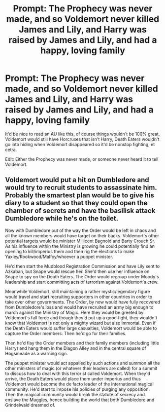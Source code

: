 #+TITLE: Prompt: The Prophecy was never made, and so Voldemort never killed James and Lily, and Harry was raised by James and Lily, and had a happy, loving family

* Prompt: The Prophecy was never made, and so Voldemort never killed James and Lily, and Harry was raised by James and Lily, and had a happy, loving family
:PROPERTIES:
:Author: SnarkyAndProud
:Score: 3
:DateUnix: 1584324733.0
:DateShort: 2020-Mar-16
:FlairText: Prompt
:END:
It'd be nice to read an AU like this, of course things wouldn't be 100% great, Voldemort would still have Horcruxes that isn't Harry, Death Eaters wouldn't go into hiding when Voldemort disappeared so it'd be nonstop fighting, et cetra.

Edit: Either the Prophecy was never made, or someone never heard it to tell Voldemort.


** Voldemort would put a hit on Dumbledore and would try to recruit students to assassinate him. Probably the smartest plan would be to give his diary to a student so that they could open the chamber of secrets and have the basilisk attack Dumbledore while he's on the toilet.

Now with Dumbledore out of the way the Order would be left in chaos and all the known members would have target on their backs. Voldemort's other potential targets would be minister Millicent Bagnold and Barty Crouch Sr. As his influence within the Ministry is growing he could potentially find an opening to kill/imperius them and then rig the elections to make Yaxley/Rookwood/Malfoy/whoever a puppet minister.

He'd then start the Mudblood Registration Commission and have Lily sent to Azkaban, but Snape would rescue her. She'd then use her influence on Snape to spy on the Death Eaters. The Order would regroup under Moody's leadership and start committing acts of terrorism against Voldemort's crew.

Meanwhile Voldemort, still maintaining a rather mystic/legendary figure would travel and start recruiting supporters in other countries in order to take over other governments. The Order, by now would have fully recovered from Dumbledore's loss and would have recruited an army big enough to march against the Ministry of Magic. Here they would be greeted by Voldemort's full force and though they'd put up a good fight, they wouldn't know that Voldemort is not only a mighty wizard but also immortal. Even if the Death Eaters would suffer large casualties, Voldemort would be able to capture the Order members. Then he'd go for their families.

Then he'd flay the Order members and their family members (including little Harry) and hang them in the Diagon Alley and in the central square of Hogsmeade as a warning sign.

The puppet minister would act appalled by such actions and summon all the other ministers of magic (or whatever their leaders are called) for a summit to discuss how to deal with this terrorist called Voldemort. When they'd arrive, the Death Eaters would place them under imperius and thus Voldemort would become the de facto leader of the international magical community. He'd start to impose his policies of purging any opposition. Then the magical community would break the statute of secrecy and enslave the Muggles, hence building the world that both Dumbledore and Grindelwald dreamed of.
:PROPERTIES:
:Author: mikkeldaman
:Score: 1
:DateUnix: 1584343788.0
:DateShort: 2020-Mar-16
:END:
